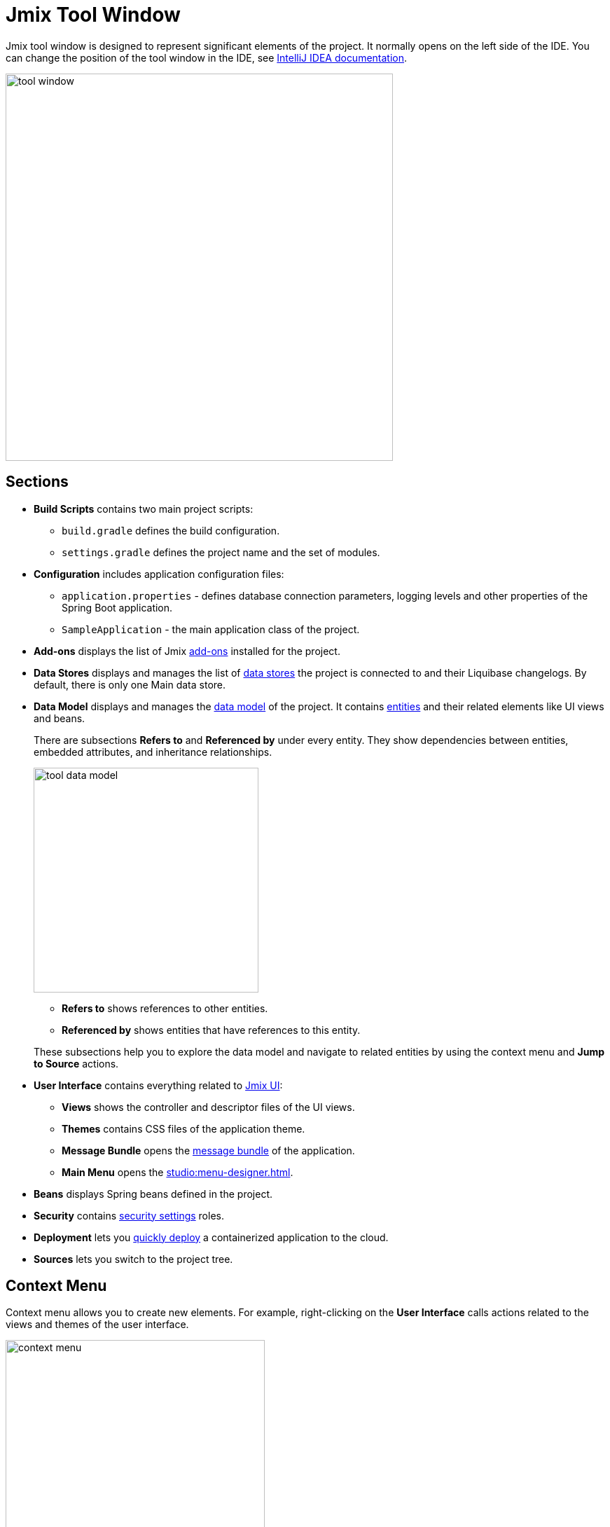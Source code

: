 = Jmix Tool Window

Jmix tool window is designed to represent significant elements of the project. It normally opens on the left side of the IDE. You can change the position of the tool window in the IDE, see https://www.jetbrains.com/help/idea/manipulating-the-tool-windows.html[IntelliJ IDEA documentation^].

image::tool-window.png[align="center",width="553"]

[[sections]]
== Sections

* *Build Scripts* contains two main project scripts:
** `build.gradle` defines the build configuration.
** `settings.gradle` defines the project name and the set of modules.
* *Configuration* includes application configuration files:
** `application.properties` - defines database connection parameters, logging levels and other properties of the Spring Boot application.
** `SampleApplication` - the main application class of the project.
* *Add-ons* displays the list of Jmix xref:ROOT:add-ons.adoc[add-ons] installed for the project.
* *Data Stores* displays and manages the list of xref:data-model:data-stores.adoc[data stores] the project is connected to and their Liquibase changelogs. By default, there is only one Main data store.
* *Data Model* displays and manages the xref:data-model:index.adoc[data model] of the project. It contains xref:data-model:entities.adoc[entities] and their related elements like UI views and beans.
+
There are subsections *Refers to* and *Referenced by* under every entity. They show dependencies between entities, embedded attributes, and inheritance relationships.
+
image::tool-data-model.png[align="center", width="321"]
+
--
** *Refers to* shows references to other entities.
** *Referenced by* shows entities that have references to this entity.
--
+
These subsections help you to explore the data model and navigate to related entities by using the context menu and *Jump to Source* actions.
+
* *User Interface* contains everything related to xref:flow-ui:index.adoc[Jmix UI]:
** *Views* shows the controller and descriptor files of the UI views.
** *Themes* contains CSS files of the application theme.
** *Message Bundle* opens the xref:localization:message-bundles.adoc[message bundle] of the application.
** *Main Menu* opens the xref:studio:menu-designer.adoc[].
* *Beans* displays Spring beans defined in the project.
* *Security* contains xref:security:index.adoc[security settings] roles.
* *Deployment* lets you xref:studio:quick-cloud-deployment.adoc[quickly deploy] a containerized application to the cloud.
* *Sources* lets you switch to the project tree.

[[context-menu]]
== Context Menu

Context menu allows you to create new elements. For example, right-clicking on the *User Interface* calls actions related to the views and themes of the user interface.

image::context-menu.png[align="center",width="370"]

[[toolbar]]
== Toolbar

The toolbar provides quick access to commonly used actions and settings.

[[creating-new-elements]]
=== Creating New Elements

In the *New* group of actions, you can find the project elements you need to create.

image::new.png[align="center",width="255"]

For example, *JPA Entity* opens the dialog for creating an entity.

[[settings]]
=== Settings

This group of actions provides access to some project settings.

image::toolbar-settings.png[align="center",width="289"]

In the xref:studio:project-properties.adoc[Project Properties] editor, you can configure your project.

*Marketplace* action opens the xref:studio:marketplace.adoc[Add-ons] window, where you can manage add-ons included in your project.

image::marketplace.png[align="center",width="942"]

*Account Information* action opens the xref:studio:subscription.adoc[Jmix Subscription] dialog where you can view details about your account and subscription.

[[gradle]]
=== Gradle

image::gradle.png[align="center",width="309"]

* *Re-Import Gradle Project* runs Gradle project synchronization which is necessary for Studio functioning. Use this action if the automatic synchronization has failed, for example, due to network inaccessibility or invalid repository configuration.
+
Also, you should use this action to apply changes that you made manually in the `build.gradle`, `gradle.properties` or in some other Gradle settings. 
+
* *Assemble* and *Clean* run frequently used Gradle tasks: `assemble` and `clean`.
* *Zip Project* opens a dialog for the `zipProject` Gradle task that can be used for code sharing purposes.
* *Edit Gradle Properties* opens `~/.gradle/gradle.properties` file for editing.

[[help]]
=== Help

image::help.png[align="center", width="321"]

* *Jmix Documentation* opens the documentation website in browser.
* *Third-Party Libraries* opens a dialog that provides information about third-party libraries. 
* *Welcome* opens the xref:studio:welcome.adoc[welcome screen].

[[assigning-shortcuts]]
== Assigning Shortcuts

You can assign shortcuts for some frequently used actions. Open *File -> Settings -> Keymap* window and find *Plugins -> Jmix* in the tree to assign a shortcut.

image::keymap.png[align="center"]

For more details, see https://www.jetbrains.com/help/idea/configuring-keyboard-and-mouse-shortcuts.html[IntelliJ IDEA documentation^].
